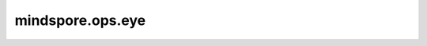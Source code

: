 mindspore.ops.eye
==================

.. py:function:: mindspore.ops.eye(n, m=None, dtype=None)

    返回一个主对角线上元素为1，其余元素为0的tensor。

    参数：
        - **n** (int) - 返回的行数。
        - **m** (int，可选) - 返回的列数。如果为None，与n相等。默认 ``None`` 。
        - **dtype** (mindspore.dtype，可选) - 返回的数据类型。默认 ``None`` 。
    返回：
        Tensor